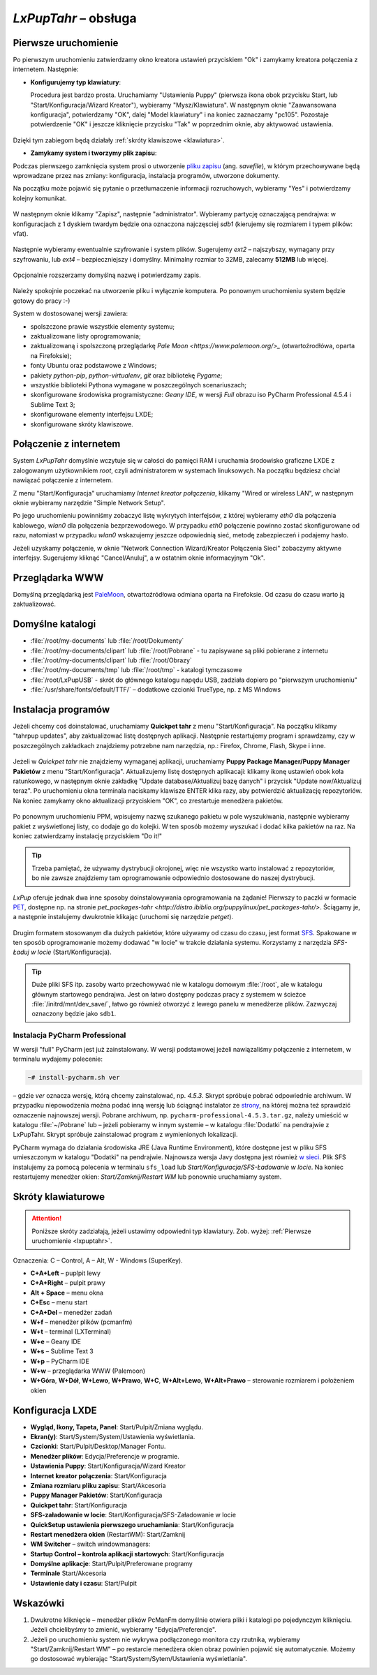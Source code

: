 .. _lxpuptahr:

*LxPupTahr* – obsługa
######################

Pierwsze uruchomienie
*********************

Po pierwszym uruchomieniu zatwierdzamy okno kreatora ustawień przyciskiem "Ok"
i zamykamy kreatora połączenia z internetem. Następnie:

* **Konfigurujemy typ klawiatury**:

  Procedura jest bardzo prosta. Uruchamiamy "Ustawienia Puppy" (pierwsza ikona obok przycisku Start,
  lub "Start/Konfiguracja/Wizard Kreator"), wybieramy "Mysz/Klawiatura". W następnym
  oknie "Zaawansowana konfiguracja", potwierdzamy "OK", dalej "Model klawiatury"
  i na koniec zaznaczamy "pc105". Pozostaje potwierdzenie "OK" i jeszcze
  kliknięcie przycisku "Tak" w poprzednim oknie, aby aktywować ustawienia.

.. figure:: lxpupimg/lxpup_ustawienia.png
.. figure:: lxpupimg/lxpup_klawiatura01.png
.. figure:: lxpupimg/lxpup_klawiatura02.png
.. figure:: lxpupimg/lxpup_klawiatura03.png


Dzięki tym zabiegom będą działały :ref:`skróty klawiszowe <klawiatura>`.

* **Zamykamy system i tworzymy plik zapisu**:

  .. _plikzapisu:

Podczas pierwszego zamknięcia system prosi o utworzenie `pliku zapisu <http://puppylinux.org/wikka/SaveFile>`_
(ang. *savefile*), w którym przechowywane będą wprowadzane przez nas zmiany:
konfiguracja, instalacja programów, utworzone dokumenty.

Na początku może pojawić się pytanie o przetłumaczenie informacji rozruchowych,
wybieramy "Yes" i potwierdzamy kolejny komunikat.

.. figure:: lxpupimg/lxpsave01.png

W następnym oknie klikamy "Zapisz", następnie "administrator".
Wybieramy partycję oznaczającą pendrajwa: w konfiguracjach z 1 dyskiem twardym
będzie ona oznaczona najczęsciej `sdb1` (kierujemy się rozmiarem i typem plików: vfat).

.. figure:: lxpupimg/lxpsave03.png
.. figure:: lxpupimg/lxpsave04.png
.. figure:: lxpupimg/lxpsave05.png

Następnie wybieramy ewentualnie szyfrowanie i system plików. Sugerujemy
`ext2` – najszybszy, wymagany przy szyfrowaniu, lub `ext4` – bezpieczniejszy i domyślny.
Minimalny rozmiar to 32MB, zalecamy **512MB** lub więcej.

.. figure:: lxpupimg/lxpsave06.png
.. figure:: lxpupimg/lxpsave07.png
.. figure:: lxpupimg/lxpsave08.png

Opcjonalnie rozszerzamy domyślną nazwę i potwierdzamy zapis.

.. figure:: lxpupimg/lxpsave09.png
.. figure:: lxpupimg/lxpsave10.png

Należy spokojnie poczekać na utworzenie pliku i wyłącznie komputera.
Po ponownym uruchomieniu system będzie gotowy do pracy :-)

System w dostosowanej wersji zawiera:

* spolszczone prawie wszystkie elementy systemu;
* zaktualizowane listy oprogramowania;
* zaktualizowaną i spolszczoną przeglądarkę `Pale Moon <https://www.palemoon.org/>_`
  (otwartoźrodłówa, oparta na Firefoksie);
* fonty Ubuntu oraz podstawowe z Windows;
* pakiety *python-pip*, *python-virtualenv*, *git* oraz bibliotekę *Pygame*;
* wszystkie biblioteki Pythona wymagane w poszczególnych scenariuszach;
* skonfigurowane środowiska programistyczne: *Geany IDE*, w wersji *Full* obrazu iso PyCharm Professional 4.5.4 i Sublime Text 3;
* skonfigurowane elementy interfejsu LXDE;
* skonfigurowane skróty klawiszowe.

Połączenie z internetem
************************

System *LxPupTahr* domyślnie wczytuje się w całości do pamięci RAM i uruchamia
środowisko graficzne LXDE z zalogowanym użytkownikiem *root*, czyli administratorem
w systemach linuksowych. Na początku będziesz chciał nawiązać połączenie
z internetem.

Z menu "Start/Konfiguracja" uruchamiamy *Internet kreator połączenia*, klikamy
"Wired or wireless LAN", w następnym oknie wybieramy narzędzie
"Simple Network Setup".

Po jego uruchomieniu powinniśmy zobaczyć listę wykrytych interfejsów,
z której wybieramy *eth0* dla połączenia kablowego, *wlan0* dla połączenia
bezprzewodowego. W przypadku *eth0* połączenie powinno zostać skonfigurowane
od razu, natomiast w przypadku *wlan0* wskazujemy jeszcze odpowiednią sieć,
metodę zabezpieczeń i podajemy hasło.

Jeżeli uzyskamy połączenie, w oknie "Network Connection Wizard/Kreator Połączenia Sieci" zobaczymy
aktywne interfejsy. Sugerujemy kliknąć "Cancel/Anuluj", a w ostatnim oknie
informacyjnym "Ok".

.. figure:: lxpupimg/internet01.png
.. figure:: lxpupimg/internet02.png
.. figure:: lxpupimg/internet03.png
.. figure:: lxpupimg/internet04.png
.. figure:: lxpupimg/internet05.png

Przeglądarka WWW
************************

Domyślną przeglądarką jest `PaleMoon <https://www.palemoon.org/>`_, otwartoźródłowa
odmiana oparta na Firefoksie. Od czasu do czasu warto ją zaktualizować.

Domyślne katalogi
************************

* :file:`/root/my-documents` lub :file:`/root/Dokumenty`
* :file:`/root/my-documents/clipart` lub :file:`/root/Pobrane` - tu zapisywane są pliki pobierane z internetu
* :file:`/root/my-documents/clipart` lub :file:`/root/Obrazy`
* :file:`/root/my-documents/tmp` lub :file:`/root/tmp` - katalogi tymczasowe
* :file:`/root/LxPupUSB` - skrót do głównego katalogu napędu USB, zadziała dopiero po "pierwszym uruchomieniu"
* :file:`/usr/share/fonts/default/TTF/` – dodatkowe czcionki TrueType, np. z MS Windows

.. _instalacjaprog:

Instalacja programów
************************

Jeżeli chcemy coś doinstalować, uruchamiamy **Quickpet tahr**
z menu "Start/Konfiguracja". Na początku klikamy "tahrpup updates",
aby zaktualizować listę dostępnych aplikacji. Następnie restartujemy
program i sprawdzamy, czy w poszczególnych zakładkach znajdziemy potrzebne
nam narzędzia, np.: Firefox, Chrome, Flash, Skype i inne.

.. figure:: lxpupimg/pet_quickpet03.png

Jeżeli w *Quickpet tahr* nie znajdziemy wymaganej aplikacji, uruchamiamy
**Puppy Package Manager/Puppy Manager Pakietów** z menu "Start/Konfiguracja".
Aktualizujemy listę dostępnych aplikacaji: klikamy ikonę ustawień obok koła ratunkowego,
w następnym oknie zakładkę "Update database/Aktualizuj bazę danych"
i przycisk "Update now/Aktualizuj teraz". Po uruchomieniu okna terminala naciskamy
klawisze ENTER klika razy, aby potwierdzić aktualizację repozytoriów.
Na koniec zamykamy okno aktualizacji przyciskiem "OK", co zrestartuje menedżera pakietów.

.. figure:: lxpupimg/ppm01.png
.. figure:: lxpupimg/ppm02.png
.. figure:: lxpupimg/ppm03.png


Po ponownym uruchomieniu PPM, wpisujemy nazwę szukanego pakietu w pole wyszukiwania,
następnie wybieramy pakiet z wyświetlonej listy, co dodaje go do kolejki.
W ten sposób możemy wyszukać i dodać kilka pakietów na raz.
Na koniec zatwierdzamy instalację przyciskiem "Do it!"

.. figure:: lxpupimg/ppm04.png

.. tip::

    Trzeba pamiętać, że używamy dystrybucji okrojonej, więc nie wszystko
    warto instalować z repozytoriów, bo nie zawsze znajdziemy tam oprogramowanie
    odpowiednio dostosowane do naszej dystrybucji.

*LxPup* oferuje jednak dwa inne sposoby doinstalowywania oprogramowania na żądanie!
Pierwszy to paczki w formacie `PET <http://puppylinux.org/wikka/PETs?redirect=no>`_,
dostępne np. na stronie `pet_packages-tahr <http://distro.ibiblio.org/puppylinux/pet_packages-tahr/>`.
Ściągamy je, a następnie instalujemy dwukrotnie klikając (uruchomi się narzędzie *petget*).

.. figure:: lxpupimg/pet01.png

Drugim formatem stosowanym dla dużych pakietów, które używamy od czasu
do czasu, jest format `SFS <http://puppylinux.org/wikka/SquashFS>`_.
Spakowane w ten sposób oprogramowanie możemy dodawać "w locie" w trakcie
działania systemu. Korzystamy z narzędzia *SFS-Ładuj w locie* (Start/Konfiguracja).

.. tip::

    Duże pliki SFS itp. zasoby warto przechowywać nie w katalogu domowym
    :file:`/root`, ale w katalogu głównym startowego pendrajwa. Jest on
    łatwo dostępny podczas pracy z systemem w ścieżce :file:`/initrd/mnt/dev_save/`,
    łatwo go również otworzyć z lewego panelu w menedżerze plików.
    Zazwyczaj oznaczony będzie jako ``sdb1``.

.. figure:: lxpupimg/pcmanfm01.png

.. _ins-pycharm:

Instalacja PyCharm Professional
===============================

W wersji "full" PyCharm jest już zainstalowany. W wersji podstawowej
jeżeli nawiązaliśmy połączenie z internetem, w terminalu wydajemy polecenie:

.. code-block:: bash

    ~# install-pycharm.sh ver

– gdzie *ver* oznacza wersję, którą chcemy zainstalować, np. `4.5.3`.
Skrypt spróbuje pobrać odpowiednie archiwum. W przypadku niepowodzenia
można podać inną wersję lub ściągnąć instalator ze `strony <https://www.jetbrains.com/pycharm/download/>`_,
na której można też sprawdzić oznaczenie najnowszej wersji. Pobrane
archiwum, np. ``pycharm-professional-4.5.3.tar.gz``, należy umieścić w katalogu
:file:`~/Pobrane` lub – jeżeli pobieramy w innym systemie – w katalogu :file:`Dodatki`
na pendrajwie z LxPupTahr. Skrypt spróbuje zainstalować program z wymienionych lokalizacji.

PyCharm wymaga do działania środowiska JRE (Java Runtime Environment), które
dostępne jest w pliku SFS umieszczonym w katalogu "Dodatki" na pendrajwie.
Najnowsza wersja Javy dostępna jest również `w sieci <https://copy.com/9WzmbHVn8T8UxsSN>`_.
Plik SFS instalujemy za pomocą polecenia w terminalu ``sfs_load`` lub
*Start/Konfiguracja/SFS-Ładowanie w locie*. Na koniec restartujemy menedżer
okien: *Start/Zamknij/Restart WM* lub ponownie uruchamiamy system.

.. _klawiatura:

Skróty klawiaturowe
************************

.. attention::

    Poniższe skróty zadziałają, jeżeli ustawimy odpowiedni typ klawiatury.
    Zob. wyżej: :ref:`Pierwsze uruchomienie <lxpuptahr>`.

Oznaczenia: C – Control, A – Alt, W - Windows (SuperKey).

* **C+A+Left** – puplpit lewy
* **C+A+Right** – pulpit prawy
* **Alt + Space** – menu okna
* **C+Esc** – menu start
* **C+A+Del** – menedżer zadań
* **W+f** – menedżer plików (pcmanfm)
* **W+t** – terminal (LXTerminal)
* **W+e** – Geany IDE
* **W+s** – Sublime Text 3
* **W+p** – PyCharm IDE
* **W+w** – przeglądarka WWW (Palemoon)
* **W+Góra**, **W+Dół**, **W+Lewo**, **W+Prawo**, **W+C**, **W+Alt+Lewo**,
  **W+Alt+Prawo** – sterowanie rozmiarem i położeniem okien

Konfiguracja LXDE
************************

* **Wygląd, Ikony, Tapeta, Panel**: Start/Pulpit/Zmiana wyglądu.
* **Ekran(y)**: Start/System/System/Ustawienia wyświetlania.
* **Czcionki**: Start/Pulpit/Desktop/Manager Fontu.
* **Menedżer plików**: Edycja/Preferencje w programie.
* **Ustawienia Puppy**: Start/Konfiguracja/Wizard Kreator
* **Internet kreator połączenia**: Start/Konfiguracja
* **Zmiana rozmiaru pliku zapisu**: Start/Akcesoria
* **Puppy Manager Pakietów**: Start/Konfiguracja
* **Quickpet tahr**: Start/Konfiguracja
* **SFS-załadowanie w locie**: Start/Konfiguracja/SFS-Załadowanie w locie
* **QuickSetup ustawienia pierwszego uruchamiania**: Start/Konfiguracja
* **Restart menedżera okien** (RestartWM): Start/Zamknij
* **WM Switcher** – switch windowmanagers:
* **Startup Control – kontrola aplikacji startowych**: Start/Konfiguracja
* **Domyślne aplikacje**: Start/Pulpit/Preferowane programy
* **Terminale** Start/Akcesoria
* **Ustawienie daty i czasu**: Start/Pulpit

Wskazówki
************************

1. Dwukrotne kliknięcie – menedżer plików PcManFm domyślnie otwiera pliki
   i katalogi po pojedynczym kliknięciu. Jeżeli chcielibyśmy to zmienić,
   wybieramy "Edycja/Preferencje".
2. Jeżeli po uruchomieniu system nie wykrywa podłączonego monitora czy rzutnika,
   wybieramy "Start/Zamknij/Restart WM" – po restarcie menedżera okien obraz
   powinien pojawić się automatycznie. Możemy go dostosować wybierając
   "Start/System/Sytem/Ustawienia wyświetlania".
